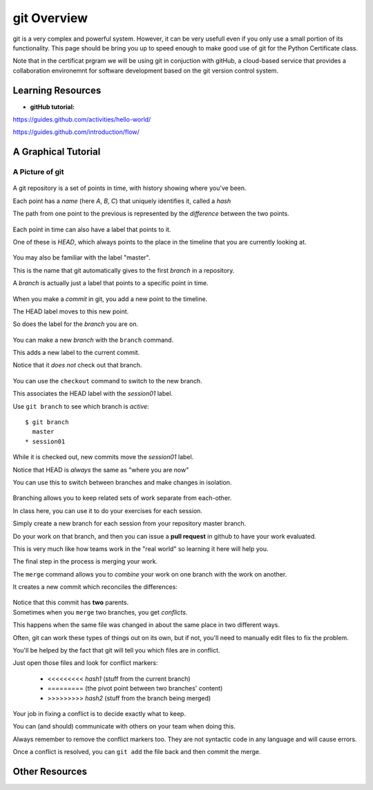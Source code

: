 .. _git_overview:

============
git Overview
============

git is a very complex and powerful system. However, it can be very usefull even if you only use a small portion of its functionality. This page should be bring you up to speed enough to make good use of git for the Python Certificate class.

Note that in the certificat prgram we will be using git in conjuction with gitHub, a cloud-based service that provides a collaboration environemnt for software development based on the git version control system.

Learning Resources
==================

* **gitHub tutorial:**

https://guides.github.com/activities/hello-world/

https://guides.github.com/introduction/flow/



A Graphical Tutorial
====================

A Picture of git
----------------

.. figure:: /_static/git_simple_timeline.png
    :width: 80%
    :class: center

.. rst-class:: build
.. container::

    A git repository is a set of points in time, with history showing where
    you've been.

    Each point has a *name* (here *A*, *B*, *C*) that uniquely identifies it,
    called a *hash*

    The path from one point to the previous is represented by the *difference*
    between the two points.

.. nextslide::

.. figure:: /_static/git_head.png
    :width: 75%
    :class: center

.. rst-class:: build
.. container::

    Each point in time can also have a label that points to it.

    One of these is *HEAD*, which always points to the place in the timeline
    that you are currently looking at.

.. nextslide::

.. figure:: /_static/git_master_branch.png
    :width: 75%
    :class: center

.. rst-class:: build
.. container::

    You may also be familiar with the label "master".

    This is the name that git automatically gives to the first *branch* in a
    repository.

    A *branch* is actually just a label that points to a specific point in
    time.

.. nextslide::

.. figure:: /_static/git_new_commit.png
    :width: 75%
    :class: center

.. rst-class:: build
.. container::

    When you make a *commit* in git, you add a new point to the timeline.

    The HEAD label moves to this new point.

    So does the label for the *branch* you are on.

.. nextslide:: Making a Branch

.. figure:: /_static/git_new_branch.png
    :width: 75%
    :class: center

.. rst-class:: build
.. container::

    You can make a new *branch* with the ``branch`` command.

    This adds a new label to the current commit.

    Notice that it *does not* check out that branch.

.. nextslide:: Making a Branch

.. figure:: /_static/git_checkout_branch.png
    :width: 75%
    :class: center

.. rst-class:: build
.. container::

    You can use the ``checkout`` command to switch to the new branch.

    This associates the HEAD label with the *session01* label.

    Use ``git branch`` to see which branch is *active*::

        $ git branch
          master
        * session01

.. nextslide:: Making a Branch

.. figure:: /_static/git_commit_on_branch.png
    :width: 75%
    :class: center

.. rst-class:: build
.. container::

    While it is checked out, new commits move the *session01* label.

    Notice that HEAD is *always* the same as "where you are now"

.. nextslide:: Making a Branch

You can use this to switch between branches and make changes in isolation.

.. rst-class:: build
.. container::

    .. figure:: /_static/git_checkout_master.png
        :width: 75%
        :class: center

    .. figure:: /_static/git_new_commit_on_master.png
        :width: 75%
        :class: center

.. nextslide:: Merging Branches

.. rst-class:: build
.. container::

    Branching allows you to keep related sets of work separate from each-other.

    In class here, you can use it to do your exercises for each session.

    Simply create a new branch for each session from your repository master
    branch.

    Do your work on that branch, and then you can issue a **pull request** in
    github to have your work evaluated.

    This is very much like how teams work in the "real world" so learning it
    here will help you.

    The final step in the process is merging your work.

.. nextslide:: Merging Branches

The ``merge`` command allows you to *combine* your work on one branch with the
work on another.

.. rst-class:: build
.. container::

    It creates a new commit which reconciles the differences:

    .. figure:: /_static/git_merge_commit.png
        :width: 75%
        :class: center

    Notice that this commit has **two** parents.


.. nextslide:: Conflicts

.. rst-class:: build
.. container::

    Sometimes when you ``merge`` two branches, you get *conflicts*.

    This happens when the same file was changed in about the same place in two
    different ways.

    Often, git can work these types of things out on its own, but if not,
    you'll need to manually edit files to fix the problem.

    You'll be helped by the fact that git will tell you which files are in
    conflict.

    Just open those files and look for conflict markers:

        * <<<<<<<<< *hash1* (stuff from the current branch)
        * ========= (the pivot point between two branches' content)
        * >>>>>>>>> *hash2* (stuff from the branch being merged)

.. nextslide:: Conflicts

Your job in fixing a conflict is to decide exactly what to keep.

You can (and should) communicate with others on your team when doing this.

Always remember to remove the conflict markers too.  They are not syntactic
code in any language and will cause errors.

Once a conflict is resolved, you can ``git add`` the file back and then commit
the merge.

Other Resources
===============

.. rst-class:: left
    Here are few good places to look for more info about using git:


    **Pro git**

    The semi-offical documentation -- the first few chapters are worth going through:

    https://git-scm.com/book/en

    ** git Branching**

    Interactive tutorial about branching -- try it right in the browser!

    http://pcottle.github.io/learnGitBranching/
